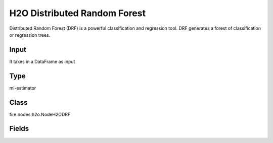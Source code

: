 H2O Distributed Random Forest
=========== 

Distributed Random Forest (DRF) is a powerful classification and regression tool. DRF generates a forest of classification or regression trees.

Input
--------------
It takes in a DataFrame as input

Type
--------- 

ml-estimator

Class
--------- 

fire.nodes.h2o.NodeH2ODRF

Fields
--------- 

.. list-table::
      :widths: 10 5 10
      :header-rows: 1

      * - Name
        - Title
        - Description
      * - isResponseIsCategorical
        - Is Response Column Categorical
        - Specify a response column type(numeric or categorical). Separates the Classification and Regression
      * - labelCol
        - Label Column
        - Response variable column.
      * - featuresCols
        - Feature Columns
        - Features to be used for Modelling
      * - columnsToCategorical
        - Columns to Categorical
        - Columns to be Categorical encoded
      * - path
        - Path
        - Save Confusion Matrix to Path
      * - seed
        - Seed
        - Seed for pseudo random number generator (if applicable).
      * - balanceClasses
        - Balance Classes
        - Balance training data class counts via over/under-sampling (for imbalanced data).
      * - splitRatio
        - Split Ratio
        - Split Ratio
      * - nfolds
        - Number of Folds
        - Number of folds for K-fold cross-validation (0 to disable or >= 2).
      * - ntrees
        - Number of Trees
        - Number of trees.
      * - maxDepth
        - Max Depth
        - Maximum tree depth (0 for unlimited).
      * - minRows
        - Min Rows
        - Fewest allowed (weighted) observations in a leaf.
      * - nbins
        - Number of Bins
        - For numerical columns (real/int), build a histogram of (at least) this many bins, then split at the best point.
      * - nbinsTopLevel
        - Number of bins top level
        - For numerical columns (real/int), build a histogram of (at most) this many bins at the root level, then decrease by factor of two per level.
      * - nbinsCats
        - Number of Bins Categoricals
        - For categorical columns (factors), build a histogram of this many bins, then split at the best point. Higher values can lead to more overfitting.
      * - categoricalEncoding
        - Categorical Encoding
        - Specify one of the various encoding schemes for handling categorical features
      * - ignoreConstCols
        - Ignore Const Columns
        - Ignore constant columns.
      * - scoreEachIteration
        - Score Each Iteration
        - Whether to score during each iteration of model training.
      * - stoppingRounds
        - Stopping Rounds
        - Early stopping based on convergence of stopping_metric. Stop if simple moving average of length k of the stopping_metric does not improve for k:=stopping_rounds scoring events (0 to disable).
      * - maxRuntimeSecs
        - Max Runtime Secs
        - his argument specifies the maximum time that the AutoML process will run for. If both max_runtime_secs and max_models are specified, then the AutoML run will stop as soon as it hits either of these limits. If neither max_runtime_secs nor max_models are specified, then max_runtime_secs defaults to 3600 seconds (1 hour).
      * - stoppingMetric
        - StoppingMetric
        - Metric to use for early stopping (AUTO: logloss for classification, deviance for regression)
      * - stoppingTolerance
        - StoppingTolerance
        - Relative tolerance for metric-based stopping criterion (stop if relative improvement is not at least this much)
      * - gainsliftBins
        - Gains Lift Bins
        - Gains/Lift table number of bins. 0 means disabled.. Default value -1 means automatic binning.
      * - withContributions
        - With Contributions
        - Enables or disables generating a sub-column of detailedPredictionCol containing Shapley values.
      * - advanced
        - Advanced
      * - convertUnknownCategoricalLevelsToNa
        - Convert Unknown Categorical Levels to NA
        - If set to ‘true’, the model converts unknown categorical levels to NA during making predictions.
      * - predictionCol
        - Prediction Column
        - Prediction column name
      * - detailedPredictionCol
        - Detailed Prediction column
        - Column containing additional prediction details, its content depends on the model type
      * - withLeafNodeAssignments
        - With Node Assignments
        - Enables or disables computation of leaf node assignments.
      * - withStageResults
        - With Stage Results
        - Enables or disables computation of stage results.
      * - mtries
        - mtries
        - Number of variables randomly sampled as candidates at each split. If set to -1, defaults to sqrt{p} for classification and p/3 for regression (where p is the # of predictors.
      * - binomialDoubleTrees
        - Binomial Double trees
        - For binary classification: Build 2x as many trees (one per class) - can lead to higher accuracy.
      * - sampleRate
        - Sample Rate
        - Row sample rate per tree (from 0.0 to 1.0).
      * - maxAfterBalanceSize
        - Max After Balance Size
        - Maximum relative size of the training data after balancing class counts (can be less than 1.0). Requires balance_classes.
      * - maxConfusionMatrixSize
        - Max Confusion Matrix Size
        - [Deprecated] Maximum size (# classes) for confusion matrices to be printed in the Logs.
      * - buildTreeOneNode
        - Build tree one node
        - Enables to run on a single node
      * - colSampleRatePerTree
        - Column Sample Rate Per Tree (from 0.0 to 1.0).
        - Column sample rate per tree (from 0.0 to 1.0).
      * - colSampleRateChangePerLevel
        - Column Sample Rate change Per Level
        - Relative change of the column sampling rate for every level (must be > 0.0 and <= 2.0).
      * - scoreTreeInterval
        - Score Tree Interval
        - Score the model after every so many trees. Disabled if set to 0.
      * - minSplitImprovement
        - Minimum Split Improvement
      * - histogramType
        - Histogram Type
        - What type of histogram to use for finding optimal split points. Possible values are 
      * - calibrateModel
        - Calibrate Model
        - Use Platt Scaling to calculate calibrated class probabilities. Calibration can provide more accurate estimates of class probabilities.
      * - checkConstantResponse
        - Check Constant Response
        - UCheck if response column is constant. If enabled, then an exception is thrown if the response column is a constant value.If disabled, then model will train regardless of the response column being a constant value or not.
      * - keepCrossValidationModels
        - Keep Cross Validation Models
        - Whether to keep the cross-validated models. Keeping cross-validation models may consume significantly more memory in the H2O cluster.
      * - keepCrossValidationPredictions
        - Keep Cross Validation Predictions
        - Whether to keep the predictions of the cross-validation predictions. This needs to be set to TRUE if running the same AutoML object for repeated runs because CV predictions are required to build additional Stacked Ensemble models in AutoML.
      * - keepCrossValidationFoldAssignment
        - Keep Cross Validation Fold Assignment
        - Whether to keep cross-validation assignments.
      * - distribution
        - Distribution
        - Distribution function used by algorithms that support it; other algorithms use their defaults.
      * - weightCol
        - Weight Column
        - Column with observation weights. Giving some observation a weight of zero is equivalent to excluding it from the dataset; giving an observation a relative weight of 2 is equivalent to repeating that row twice. Negative weights are not allowed. Note: Weights are per-row observation weights and do not increase the size of the data frame. This is typically the number of times a row is repeated, but non-integer values are supported as well. During training, rows with higher weights matter more, due to the larger loss function pre-factor. If you set weight = 0 for a row, the returned prediction frame at that row is zero and this is incorrect. To get an accurate prediction, remove all rows with weight == 0.
      * - offsetCol
        - Offset Column
        - Offset column. This will be added to the combination of columns before applying the link function.
      * - foldCol
        - Fold Column
        - Column with cross-validation fold index assignment per observation.
      * - foldAssignment
        - Fold Assignment
        - Cross-validation fold assignment scheme, if fold_column is not specified. The 'Stratified' option will stratify the folds based on the response variable, for classification problems.
      * - aucType
        - AUC Type
        - Set default multinomial AUC type.
      * - confusionMatrix
        - Confusion Matrix
      * - output_confusion_matrix_chart
        - Output Confusion Matrix Chart
        - whether to display confusion matrix chart.
      * - cm_chart_title
        - Confusion Matrix Chart Title
        - Title name to display in Confusion Matrix Chart
      * - cm_chart_description
        - Confusion Matrix Chart Description
        -  Description to display in Confusion Matrix CHart
      * - confusionMatrixTargetLegend
        - Confusion Matrix Target Legend
        - Legend name to display for Target in Confusion Matrix
      * - confusionMatrixPredictedLabelLegend
        - Confusion Matrix PredictedLabel Legend
        - Legend name to display for Predicted Label in Confusion Matrix
      * - confusionMatrixCountLegend
        - Confusion Matrix Count Legend
        - Legend name to display for Count in Confusion Matrix
      * - Description
        - Confusion Matrix Description
      * - confusionMatrixRowDescription
        - Confusion Matrix Outcome description
        - One can provide the business details of the outcome of the confusion matrix rows
      * - ROC Curve
        - ROC Curve
      * - output_roc_curve
        - Output ROC Curve
        - whether to display confusion matrix chart.
      * - roc_title
        - ROC Curve Chart Title
        - Title name to display in ROC Curve Chart
      * - roc_description
        - ROC Curve Chart Description
        - Add Description for ROC Curve Chart
      * - xlabel
        - X Label
        - X label
      * - ylabel
        - Y Label
        - Y Label




